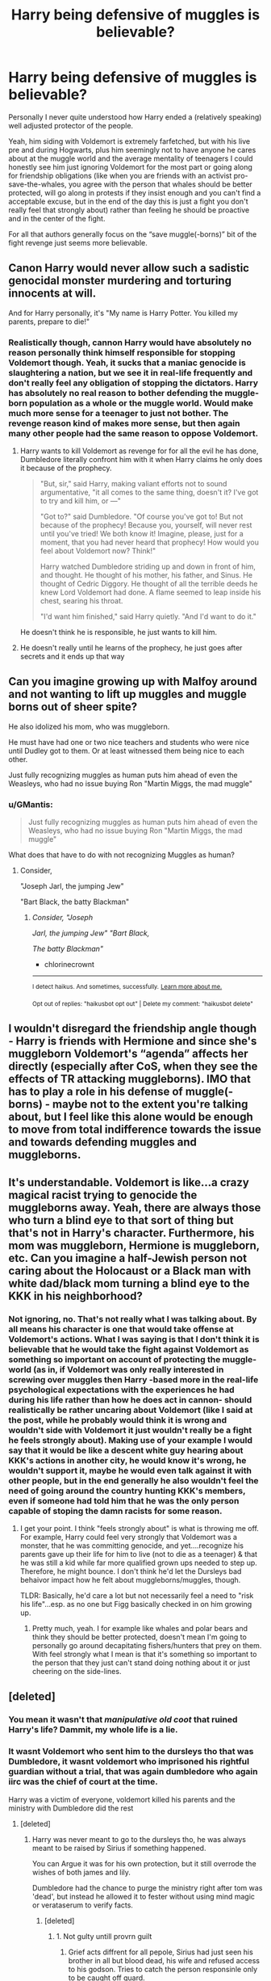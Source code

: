 #+TITLE: Harry being defensive of muggles is believable?

* Harry being defensive of muggles is believable?
:PROPERTIES:
:Author: JOKERRule
:Score: 24
:DateUnix: 1595272930.0
:DateShort: 2020-Jul-20
:FlairText: Discussion
:END:
Personally I never quite understood how Harry ended a (relatively speaking) well adjusted protector of the people.

Yeah, him siding with Voldemort is extremely farfetched, but with his live pre and during Hogwarts, plus him seemingly not to have anyone he cares about at the muggle world and the average mentality of teenagers I could honestly see him just ignoring Voldemort for the most part or going along for friendship obligations (like when you are friends with an activist pro-save-the-whales, you agree with the person that whales should be better protected, will go along in protests if they insist enough and you can't find a acceptable excuse, but in the end of the day this is just a fight you don't really feel that strongly about) rather than feeling he should be proactive and in the center of the fight.

For all that authors generally focus on the “save muggle(-borns)” bit of the fight revenge just seems more believable.


** Canon Harry would never allow such a sadistic genocidal monster murdering and torturing innocents at will.

And for Harry personally, it's "My name is Harry Potter. You killed my parents, prepare to die!"
:PROPERTIES:
:Author: InquisitorCOC
:Score: 40
:DateUnix: 1595273903.0
:DateShort: 2020-Jul-21
:END:

*** Realistically though, cannon Harry would have absolutely no reason personally think himself responsible for stopping Voldemort though. Yeah, it sucks that a maniac genocide is slaughtering a nation, but we see it in real-life frequently and don't really feel any obligation of stopping the dictators. Harry has absolutely no real reason to bother defending the muggle-born population as a whole or the muggle world. Would make much more sense for a teenager to just not bother. The revenge reason kind of makes more sense, but then again many other people had the same reason to oppose Voldemort.
:PROPERTIES:
:Author: JOKERRule
:Score: 0
:DateUnix: 1595274502.0
:DateShort: 2020-Jul-21
:END:

**** Harry wants to kill Voldemort as revenge for for all the evil he has done, Dumbledore literally confront him with it when Harry claims he only does it because of the prophecy.

#+begin_quote
  "But, sir," said Harry, making valiant efforts not to sound argumentative, "it all comes to the same thing, doesn't it? I've got to try and kill him, or ---"

  "Got to?" said Dumbledore. "Of course you've got to! But not because of the prophecy! Because you, yourself, will never rest until you've tried! We both know it! Imagine, please, just for a moment, that you had never heard that prophecy! How would you feel about Voldemort now? Think!"

  Harry watched Dumbledore striding up and down in front of him, and thought. He thought of his mother, his father, and Sinus. He thought of Cedric Diggory. He thought of all the terrible deeds he knew Lord Voldemort had done. A flame seemed to leap inside his chest, searing his throat.

  "I'd want him finished," said Harry quietly. "And I'd want to do it."
#+end_quote

He doesn't think he is responsible, he just wants to kill him.
:PROPERTIES:
:Author: aAlouda
:Score: 25
:DateUnix: 1595282431.0
:DateShort: 2020-Jul-21
:END:


**** He doesn't really until he learns of the prophecy, he just goes after secrets and it ends up that way
:PROPERTIES:
:Author: chlorinecrownt
:Score: 4
:DateUnix: 1595278480.0
:DateShort: 2020-Jul-21
:END:


** Can you imagine growing up with Malfoy around and not wanting to lift up muggles and muggle borns out of sheer spite?

He also idolized his mom, who was muggleborn.

He must have had one or two nice teachers and students who were nice until Dudley got to them. Or at least witnessed them being nice to each other.

Just fully recognizing muggles as human puts him ahead of even the Weasleys, who had no issue buying Ron "Martin Miggs, the mad muggle"
:PROPERTIES:
:Author: chlorinecrownt
:Score: 27
:DateUnix: 1595278389.0
:DateShort: 2020-Jul-21
:END:

*** u/GMantis:
#+begin_quote
  Just fully recognizing muggles as human puts him ahead of even the Weasleys, who had no issue buying Ron "Martin Miggs, the mad muggle"
#+end_quote

What does that have to do with not recognizing Muggles as human?
:PROPERTIES:
:Author: GMantis
:Score: 2
:DateUnix: 1598203486.0
:DateShort: 2020-Aug-23
:END:

**** Consider,

"Joseph Jarl, the jumping Jew"

"Bart Black, the batty Blackman"
:PROPERTIES:
:Author: chlorinecrownt
:Score: 3
:DateUnix: 1598211752.0
:DateShort: 2020-Aug-24
:END:

***** /Consider, "Joseph/

/Jarl, the jumping Jew" "Bart Black,/

/The batty Blackman"/

- chlorinecrownt

--------------

^{I detect haikus. And sometimes, successfully.} ^{[[https://www.reddit.com/r/haikusbot/][Learn more about me.]]}

^{Opt out of replies: "haikusbot opt out" | Delete my comment: "haikusbot delete"}
:PROPERTIES:
:Author: haikusbot
:Score: 4
:DateUnix: 1598211765.0
:DateShort: 2020-Aug-24
:END:


** I wouldn't disregard the friendship angle though - Harry is friends with Hermione and since she's muggleborn Voldemort's “agenda” affects her directly (especially after CoS, when they see the effects of TR attacking muggleborns). IMO that has to play a role in his defense of muggle(-borns) - maybe not to the extent you're talking about, but I feel like this alone would be enough to move from total indifference towards the issue and towards defending muggles and muggleborns.
:PROPERTIES:
:Author: queen_of_tacky
:Score: 10
:DateUnix: 1595275861.0
:DateShort: 2020-Jul-21
:END:


** It's understandable. Voldemort is like...a crazy magical racist trying to genocide the muggleborns away. Yeah, there are always those who turn a blind eye to that sort of thing but that's not in Harry's character. Furthermore, his mom was muggleborn, Hermione is muggleborn, etc. Can you imagine a half-Jewish person not caring about the Holocaust or a Black man with white dad/black mom turning a blind eye to the KKK in his neighborhood?
:PROPERTIES:
:Author: Altair_L
:Score: 3
:DateUnix: 1595363660.0
:DateShort: 2020-Jul-22
:END:

*** Not ignoring, no. That's not really what I was talking about. By all means his character is one that would take offense at Voldemort's actions. What I was saying is that I don't think it is believable that he would take the fight against Voldemort as something so important on account of protecting the muggle-world (as in, if Voldemort was only really interested in screwing over muggles then Harry -based more in the real-life psychological expectations with the experiences he had during his life rather than how he does act in cannon- should realistically be rather uncaring about Voldemort (like I said at the post, while he probably would think it is wrong and wouldn't side with Voldemort it just wouldn't really be a fight he feels strongly about). Making use of your example I would say that it would be like a descent white guy hearing about KKK's actions in another city, he would know it's wrong, he wouldn't support it, maybe he would even talk against it with other people, but in the end generally he also wouldn't feel the need of going around the country hunting KKK's members, even if someone had told him that he was the only person capable of stoping the damn racists for some reason.
:PROPERTIES:
:Author: JOKERRule
:Score: 1
:DateUnix: 1595374290.0
:DateShort: 2020-Jul-22
:END:

**** I get your point. I think "feels strongly about" is what is throwing me off. For example, Harry could feel very strongly that Voldemort was a monster, that he was committing genocide, and yet....recognize his parents gave up their life for him to live (not to die as a teenager) & that he was still a kid while far more qualified grown ups needed to step up. Therefore, he might bounce. I don't think he'd let the Dursleys bad behaivor impact how he felt about muggleborns/muggles, though.

TLDR: Basically, he'd care a lot but not necessarily feel a need to "risk his life"...esp. as no one but Figg basically checked in on him growing up.
:PROPERTIES:
:Author: Altair_L
:Score: 2
:DateUnix: 1595377162.0
:DateShort: 2020-Jul-22
:END:

***** Pretty much, yeah. I for example like whales and polar bears and think they should be better protected, doesn't mean I'm going to personally go around decapitating fishers/hunters that prey on them. With feel strongly what I mean is that it's something so important to the person that they just can't stand doing nothing about it or just cheering on the side-lines.
:PROPERTIES:
:Author: JOKERRule
:Score: 1
:DateUnix: 1595378113.0
:DateShort: 2020-Jul-22
:END:


** [deleted]
:PROPERTIES:
:Score: 5
:DateUnix: 1595273647.0
:DateShort: 2020-Jul-21
:END:

*** You mean it wasn't that /manipulative old coot/ that ruined Harry's life? Dammit, my whole life is a lie.
:PROPERTIES:
:Author: juststeph25
:Score: 3
:DateUnix: 1595296351.0
:DateShort: 2020-Jul-21
:END:


*** It wasnt Voldemort who sent him to the dursleys tho that was Dumbledore, it wasnt voldemort who imprisoned his rightful guardian without a trial, that was again dumbledore who again iirc was the chief of court at the time.

Harry was a victim of everyone, voldemort killed his parents and the ministry with Dumbledore did the rest
:PROPERTIES:
:Author: JonasS1999
:Score: 2
:DateUnix: 1595326208.0
:DateShort: 2020-Jul-21
:END:

**** [deleted]
:PROPERTIES:
:Score: 1
:DateUnix: 1595335401.0
:DateShort: 2020-Jul-21
:END:

***** Harry was never meant to go to the dursleys tho, he was always meant to be raised by Sirius if something happened.

You can Argue it was for his own protection, but it still overrode the wishes of both james and lily.

Dumbledore had the chance to purge the ministry right after tom was 'dead', but instead he allowed it to fester without using mind magic or verataserum to verify facts.
:PROPERTIES:
:Author: JonasS1999
:Score: 2
:DateUnix: 1595336010.0
:DateShort: 2020-Jul-21
:END:

****** [deleted]
:PROPERTIES:
:Score: 1
:DateUnix: 1595336329.0
:DateShort: 2020-Jul-21
:END:

******* 1. Not gulty untill provrn guilt
2. Grief acts diffrent for all pepole, Sirius had just seen his brother in all but blood dead, his wife and refused access to his godson. Tries to catch the person responsinle only to be caught off guard.
3. Muggles who dosent know the whole story, and a bunch of wrongly explained explotion, had Peter died there woulf be more pices than a clean cut finger to be found.
4. Dont blame Sirius, they could have had a check for the dark mark, Albus could of asked for unbreakable wows and so on.

Sirius was destroyed by the corrupt ministry that didnt even bother to give him a trial.

Dumbledore made mistakes he could of easily fixed, but hes a flawed man who only left another dark lord when rhey entered a deadly duel and Ariana died.
:PROPERTIES:
:Author: JonasS1999
:Score: 2
:DateUnix: 1595338156.0
:DateShort: 2020-Jul-21
:END:

******** [deleted]
:PROPERTIES:
:Score: 1
:DateUnix: 1595338491.0
:DateShort: 2020-Jul-21
:END:

********* Dumbledore knew about the dark mark, it would have been easy for him to visit Sirius in prison, check his arms and then try and get questions on why a perwon who was abused by his family would turn to the sife that abused him as a child. It dosent make sense, Dumbledore should of been more vigilant.
:PROPERTIES:
:Author: JonasS1999
:Score: 2
:DateUnix: 1595338629.0
:DateShort: 2020-Jul-21
:END:

********** [deleted]
:PROPERTIES:
:Score: 1
:DateUnix: 1595338791.0
:DateShort: 2020-Jul-21
:END:

*********** Im trying to point out that he is a flawed character that was overwhelmed, when the freakin minister dosent know about the dark mark its hard to be effective.

Bottom point is exactly, book 1-4 Dumbledore dosent fit with later books because the audience matured, so Dumbledore is a victim of inconsistent writing.
:PROPERTIES:
:Author: JonasS1999
:Score: 2
:DateUnix: 1595338950.0
:DateShort: 2020-Jul-21
:END:


** [[https://www.reddit.com/r/HPfanfiction/comments/gymoze/who_does_this_law_protect/]]

this was posted a month or so ago and I had to save it because I think it's just so freakin' awesome
:PROPERTIES:
:Author: NinjaDust21
:Score: 2
:DateUnix: 1595279713.0
:DateShort: 2020-Jul-21
:END:


** Harry doesn't really care unless if it affects him or those dear to him directly.
:PROPERTIES:
:Author: Mestrehunter
:Score: 0
:DateUnix: 1595291516.0
:DateShort: 2020-Jul-21
:END:

*** In cannon he does care in general terms, and in fanfics he does seem to frequently take each death personally.
:PROPERTIES:
:Author: JOKERRule
:Score: 3
:DateUnix: 1595292532.0
:DateShort: 2020-Jul-21
:END:
